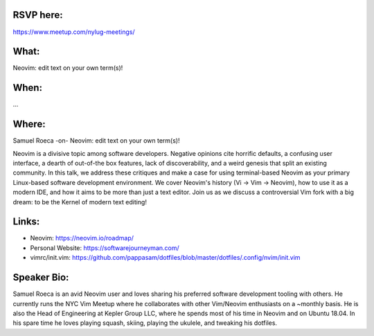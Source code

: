RSVP here:
----------
https://www.meetup.com/nylug-meetings/

What:
-----
Neovim: edit text on your own term(s)!

When:
-----
...

Where:
------
Samuel Roeca
-on-
Neovim: edit text on your own term(s)!

Neovim is a divisive topic among software developers. Negative opinions cite
horrific defaults, a confusing user interface, a dearth of out-of-the box
features, lack of discoverability, and a weird genesis that split an existing
community. In this talk, we address these critiques and make a case for using
terminal-based Neovim as your primary Linux-based software development
environment. We cover Neovim's history (Vi -> Vim -> Neovim), how to use it as
a modern IDE, and how it aims to be more than just a text editor. Join us as we
discuss a controversial Vim fork with a big dream: to be the Kernel of modern
text editing!

Links:
------
* Neovim: https://neovim.io/roadmap/
* Personal Website: https://softwarejourneyman.com/
* vimrc/init.vim: https://github.com/pappasam/dotfiles/blob/master/dotfiles/.config/nvim/init.vim

Speaker Bio:
------------
Samuel Roeca is an avid Neovim user and loves sharing his preferred software
development tooling with others. He currently runs the NYC Vim Meetup where he
collaborates with other Vim/Neovim enthusiasts on a ~monthly basis. He is also
the Head of Engineering at Kepler Group LLC, where he spends most of his time
in Neovim and on Ubuntu 18.04. In his spare time he loves playing squash,
skiing, playing the ukulele, and tweaking his dotfiles.
